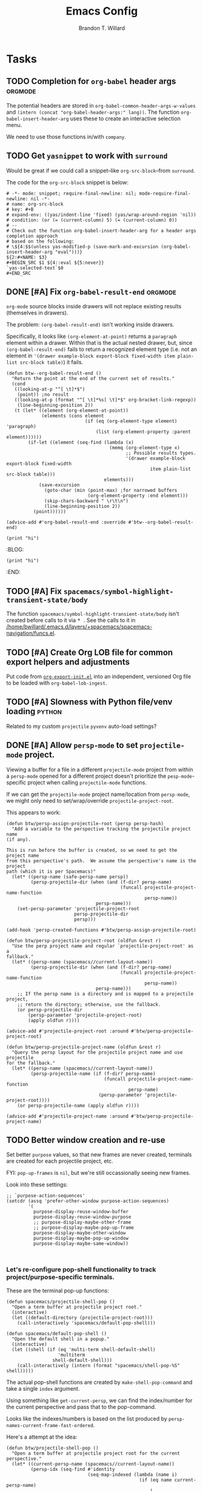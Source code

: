 #+TITLE: Emacs Config
#+AUTHOR: Brandon T. Willard

#+STARTUP: hideblocks indent hidestars

* Tasks
** TODO Completion for ~org-babel~ header args                     :orgmode:
The potential headers are stored
in src_elisp{org-babel-common-header-args-w-values}
and src_elisp{(intern (concat "org-babel-header-args:" lang))}.  The
function src_elisp{org-babel-insert-header-arg} uses these to create an
interactive selection menu.

We need to use those functions in/with ~company~.
** TODO Get ~yasnippet~ to work with ~surround~
Would be great if we could call a snippet--like ~org-src-block~--from ~surround~.

The code for the ~org-src-block~ snippet is below:
#+BEGIN_SRC text :eval never
# -*- mode: snippet; require-final-newline: nil; mode-require-final-newline: nil -*-
# name: org-src-block
# key: #+B
# expand-env: ((yas/indent-line 'fixed) (yas/wrap-around-region 'nil))
# condition: (or (= (current-column) 5) (= (current-column) 0))
# --
# Check out the function org-babel-insert-header-arg for a header args completion approach
# based on the following:
# \${4:$$(unless yas-modified-p (save-mark-and-excursion (org-babel-insert-header-arg "eval")))}
${2:#+NAME: $3}
,#+BEGIN_SRC $1 ${4::eval ${5:never}}
`yas-selected-text`$0
,#+END_SRC
#+END_SRC
** DONE [#A] Fix src_elisp{org-babel-result-end}                   :orgmode:
CLOSED: [2019-02-05 Tue 11:55]
~org-mode~ source blocks inside drawers will not replace existing results
(themselves in drawers).

The problem: src_elisp{(org-babel-result-end)} isn't working inside drawers.

Specifically, it looks like src_elisp{(org-element-at-point)} returns
a src_elisp{paragraph} element within a drawer.  Within that is the actual
nested drawer, but, since src_elisp{(org-babel-result-end)} fails to return
a recognized element type (i.e. not an element in
src_elisp{'(drawer example-block export-block fixed-width item plain-list src-block table)})
it fails.

#+BEGIN_SRC elisp :results drawer replace
(defun btw--org-babel-result-end ()
  "Return the point at the end of the current set of results."
  (cond
   ((looking-at-p "^[ \t]*$")
    (point)) ;no result
   ((looking-at-p (format "^[ \t]*%s[ \t]*$" org-bracket-link-regexp))
    (line-beginning-position 2))
   (t (let* ((element (org-element-at-point))
             (elements (cons element
                             (if (eq (org-element-type element) 'paragraph)
                                 (list (org-element-property :parent element))))))
        (if-let ((element (seq-find (lambda (x)
                                      (memq (org-element-type x)
                                            ;; Possible results types.
                                            '(drawer example-block export-block fixed-width
                                                     item plain-list src-block table)))
                                    elements)))
            (save-excursion
              (goto-char (min (point-max) ;for narrowed buffers
                              (org-element-property :end element)))
              (skip-chars-backward " \r\t\n")
              (line-beginning-position 2))
          (point))))))

(advice-add #'org-babel-result-end :override #'btw--org-babel-result-end)
#+END_SRC

#+RESULTS:
:RESULTS:
^[ 	]*:\(\(?:\w\|[-_]\)+\):[ 	]*$
:END:

# Start a drawer
:BLAH:

#+BEGIN_SRC elisp :results drawer replace
(print "hi")
#+END_SRC

# New, nested drawer
:BLOG:
#+BEGIN_SRC elisp :results drawer replace
(print "hi")
#+END_SRC

:END:

:END:
** TODO [#A] Fix ~spacemacs/symbol-highlight-transient-state/body~
The function src_elisp{spacemacs/symbol-highlight-transient-state/body} isn't
created before calls to it via @@html:<kbd>@@ * @@html:</kbd>@@.
See the calls to it in [[/home/bwillard/.emacs.d/layers/+spacemacs/spacemacs-navigation/funcs.el]].
** TODO [#A] Create Org LOB file for common export helpers and adjustments
Put code from [[file:../projects/papers/tex-project-templates/src/org/org-export-init.el][=org-export-init.el=]] into an independent, versioned Org file to
be loaded with ~org-babel-lob-ingest~.
** TODO [#A] Slowness with Python file/venv loading                  :python:
Related to my custom ~projectile~ ~pyvenv~ auto-load settings?
** DONE [#A] Allow ~persp-mode~ to set ~projectile-mode~ project.
CLOSED: [2018-09-09 Sun 23:47]
Viewing a buffer for a file in a different ~projectile-mode~ project from
within a ~persp-mode~ opened for a different project doesn't prioritize the
~pesp-mode~-specific project when calling ~projectile-mode~ functions.

If we can get the ~projectile-mode~ project name/location from ~persp-mode~,
we might only need to set/wrap/override ~projectile-project-root~.

This appears to work:
#+BEGIN_SRC elisp :eval never
(defun btw/persp-assign-projectile-root (persp persp-hash)
  "Add a variable to the perspective tracking the projectile project name
(if any).

This is run before the buffer is created, so we need to get the project name
from this perspective's path.  We assume the perspective's name is the project
path (which it is per Spacemacs)"
  (let* ((persp-name (safe-persp-name persp))
         (persp-projectile-dir (when (and (f-dir? persp-name)
                                          (funcall projectile-project-name-function
                                                   persp-name))
                                 persp-name)))
    (set-persp-parameter 'projectile-project-root
                         persp-projectile-dir
                         persp)))

(add-hook 'persp-created-functions #'btw/persp-assign-projectile-root)

(defun btw/persp-projectile-project-root (oldfun &rest r)
  "Use the perp project name and regular `projectile-project-root' as a
fallback."
  (let* ((persp-name (spacemacs//current-layout-name))
         (persp-projectile-dir (when (and (f-dir? persp-name)
                                          (funcall projectile-project-name-function
                                                   persp-name))
                                 persp-name)))
    ;; If the persp name is a directory and is mapped to a projectile project,
    ;; return the directory; otherwise, use the fallback.
    (or persp-projectile-dir
        (persp-parameter 'projectile-project-root)
        (apply oldfun r))))

(advice-add #'projectile-project-root :around #'btw/persp-projectile-project-root)

(defun btw/persp-projectile-project-name (oldfun &rest r)
  "Query the persp layout for the projectile project name and use projectile
for the fallback."
  (let* ((persp-name (spacemacs//current-layout-name))
         (persp-projectile-name (if (f-dir? persp-name)
                                    (funcall projectile-project-name-function
                                             persp-name)
                                  (persp-parameter 'projectile-project-root))))
    (or persp-projectile-name (apply oldfun r))))

(advice-add #'projectile-project-name :around #'btw/persp-projectile-project-name)
#+END_SRC

** TODO Better window creation and re-use
Set better =purpose= values, so that new frames are never created, terminals
are created for each projectile project, etc.

FYI: src_elisp{pop-up-frames} is src_elisp{nil}, but we're still occassionally seeing new frames.

Look into these settings:
#+BEGIN_SRC elisp
;; `purpose-action-sequences'
(setcdr (assq 'prefer-other-window purpose-action-sequences)
        '(
          purpose-display-reuse-window-buffer
          purpose-display-reuse-window-purpose
          ;; purpose-display-maybe-other-frame
          ;; purpose-display-maybe-pop-up-frame
          purpose-display-maybe-other-window
          purpose-display-maybe-pop-up-window
          purpose-display-maybe-same-window))


#+END_SRC

*** Let's re-configure pop-shell functionality to track project/purpose-specific terminals.

These are the terminal pop-up functions:
#+BEGIN_SRC elisp
(defun spacemacs/projectile-shell-pop ()
  "Open a term buffer at projectile project root."
  (interactive)
  (let ((default-directory (projectile-project-root)))
    (call-interactively 'spacemacs/default-pop-shell)))

(defun spacemacs/default-pop-shell ()
  "Open the default shell in a popup."
  (interactive)
  (let ((shell (if (eq 'multi-term shell-default-shell)
                   'multiterm
                 shell-default-shell)))
    (call-interactively (intern (format "spacemacs/shell-pop-%S" shell)))))
#+END_SRC

The actual pop-shell functions are created by src_elisp{make-shell-pop-command} and
take a single src_elisp{index} argument.

Using something like src_elisp{get-current-persp}, we can find the index/number for
the current perspective and pass that to the pop-command.

Looks like the indexes/numbers is based on the list produced
by src_elisp{persp-names-current-frame-fast-ordered}.

Here's a attempt at the idea:
#+BEGIN_SRC elisp
(defun btw/projectile-shell-pop ()
  "Open a term buffer at projectile project root for the current perspective."
  (let* ((current-persp-name (spacemacs//current-layout-name))
         (persp-idx (seq-find #'identity
                              (seq-map-indexed (lambda (name i)
                                                 (if (eq name current-persp-name)
                                                     i
                                                   nil))
                                               (persp-names-current-frame-fast-ordered))))
         (shell (if (eq 'multi-term shell-default-shell)
                    'multiterm
                  shell-default-shell))
         (shell-pop-func (intern (format "spacemacs/shell-pop-%S" shell))))
    (funcall shell-pop-func persp-idx)))

(advice-add #'spacemacs/projectile-shell-pop :override #'btw/projectile-shell-pop)
#+END_SRC

** TODO What to do about Spacemacs private directory?
[2018-05-26 Sat]
[[file:~/.spacemacs.d/init.el::(setq%20custom-file%20(concat%20user-emacs-directory%20"private/custom-settings.el"))][custom-settings.el]]
We could automatically set up sym-links to files from =~/.spacemacs.d=.
#+BEGIN_SRC elisp :eval never
(if (not (f-symlink-p (concat user-emacs-directory "private")))
    (f-symlink (f-join dotspacemacs-directory "private")
               (concat user-emacs-directory "private")))
#+END_SRC
** TODO Sync ~org-mode~ to Gmail, Google Tasks, Calendar, etc. :orgmode:syncing:
- Note taken on [2018-06-16 Sat 20:36] \\
  Set up ~org-gcal~; appears to work, but auth info isn't very secure and
  recurring events appear as individual entries instead of one.  Also, there's
  no support for multiple accounts (there is a PR that supposedly works).

  Here's my working setup:
  #+BEGIN_SRC elisp
  (use-package org-gcal
    :config (progn
              (when-let* ((client-info (cdr (car (json-read-file
                                                  (f-join dotspacemacs-directory
                                                          "private"
                                                          "org-gcal-brandonwillard-gmail.json")))))
                          (client-id (alist-get 'client_id client-info))
                          (client-secret (alist-get 'client_secret client-info)))
                ;; TODO: Use `plstore'/authstore
                ;; (add-to-list 'auth-sources "~/.authinfo.json.gpg")
                (setq org-gcal-client-id client-id
                      org-gcal-client-secret client-secret
                      org-gcal-file-alist '(("brandonwillard@gmail.com" .
                                             (f-join dotspacemacs-directory
                                                     "private"
                                                     "brandonwillard-gcal.org"))))
                ;; (add-hook 'org-capture-after-finalize-hook (lambda () (org-gcal-sync) ))
                (with-eval-after-load 'org-agenda
                  ;; (add-hook 'org-agenda-mode-hook (lambda () (org-gcal-sync) ))
                  ;; TODO: Map values and `add-to-list'.
                  (add-to-list 'org-agenda-files
                               (f-join dotspacemacs-directory
                                       "private"
                                       "brandonwillard-gcal.org"))))))
  #+END_SRC

  There's a push/pull/sync tool for Google Tasks [[https://bitbucket.org/edgimar/michel-orgmode][here]].
** DONE Fix project-root finding in ~lsp-mode~                          :lsp:
CLOSED: [2018-08-09 Thu 10:41]
- Note taken on [2018-08-09 Thu 10:40] \\
  This seems to be working:

  #+BEGIN_SRC elisp
  (defun btw/lsp-python-workspace-root ()
    (or (when (fboundp 'projectile-project-root)
          (projectile-project-root))
        (lsp-make-traverser (directory-files dir nil "\\(__init__\\|setup\\)\\.py"))
        (if lsp-message-project-root-warning
            (message "Couldn't find project root, using the current directory as the root.")
          (lsp-warn "Couldn't find project root, using the current directory as the root.")
          default-directory)))
  (lsp-define-stdio-client lsp-python "python"
                           #'btw/lsp-python-workspace-root
                           '("pyls"))
  #+END_SRC
- Note taken on [2018-03-17 Sat 14:03] \\
  For example, =lsp-python= uses the following to find a project's root directory:
  #+BEGIN_SRC elisp
  (lsp-define-stdio-client lsp-python "python"
                           (lsp-make-traverser #'(lambda (dir)
                                                   (or (when (fboundp 'projectile-project-root)
                                                         (projectile-project-root))
                                                       (directory-files
                                                        dir nil "\\(__init__\\|setup\\)\\.py"))))
                           '("pyls"))
  #+END_SRC

  This only applies to projects that are Python packages.  Even then, I'm not sure it does
  well, because I'm always getting errors.

** TODO Set up ~evil-extra-operator~
** TODO Set up ~org-mode~ TODOs and GitHub issues sync      :orgmode:syncing:
[[https://github.com/arbox/org-sync][Here's]] a library that does it.
** TODO Fix/adjust folding in [[file:init.el::(with-eval-after-load%20'hideshow][init.el]]
The meaning of @@html:<kbd>@@ z [r|m] @@html:</kbd>@@ is "level-folding" in
Vim, but ~evil-commands~ has no notion of this.  For ~hideshow~ we can use
~hs-hide-level~ to better approximate level-folding, but we would still have
to work that into evil's framework via ~evil-fold-list~ (e.g. new
level-folding properties--perhaps with fall-backs, too).  We also need an
~hs-show-level~ function.

Toggle fold, i.e. @@html:<kbd>@@ za @@html:</kbd>@@ doesn't work for code
blocks in org-mode.  Default @@html:<kbd>@@ <tab> @@html:</kbd>@@ does work
(it's bound to ~org-cycle~).
** TODO Improve ~org-mode~ links in LaTeX export             :bibtex:orgmode:
Find ~org-ref~ alternative and/or try [[https://github.com/andras-simonyi/citeproc-orgref][~citeproc-orgref~]].
- Note taken on [2018-03-24 Sat 15:02] \\
  An example of a custom export filter:
  #+BEGIN_SRC elisp
  (defun my-latex-export-example-blocks (text backend info)
    "Export example blocks as listings env."
    (when (org-export-derived-backend-p backend 'latex)
      (with-temp-buffer
        (insert text)
        ;; replace verbatim env by listings
        (goto-char (point-min))
        (replace-string "\\begin{verbatim}" "\\begin{lstlisting}")
        (replace-string "\\end{verbatim}" "\\end{lstlisting}")
        (buffer-substring-no-properties (point-min) (point-max)))))

  (add-to-list 'org-export-filter-example-block-functions
               'my-latex-export-example-blocks)
  #+END_SRC
- Note taken on [2018-03-11 Sun 18:20] \\
  Look at [[https://code.orgmode.org/bzg/org-mode/raw/master/contrib/lisp/ox-bibtex.el][ox-bibtex.el]] for ways to implement better syntax than ~org-ref~.
  For instance, here's how we can add custom link types:
  #+BEGIN_SRC elisp :eval never
  (org-link-set-parameters "code" :follow follow :export export)
  #+END_SRC
  See [[https://orgmode.org/worg/org-contrib/org-exp-blocks.html][~org-exp-blocks~]] for ways to pre-process blocks on export.
** TODO Better ~org-babel~ Python interaction               :python:orgbabel:
  - Note taken on [2018-05-02 Wed 22:01] \\
    A lot of this has been done in the ~org-extras~ layer.  There are still some
    completion issues to fix, though.
  - Note taken on [2018-04-06 Fri 12:41] \\
    Consider adding a =org-babel-ipython-associate-session=.
  - Note taken on [2018-04-04 Wed 17:14] \\
    =ob-ipython='s completion is terribly slow; consider refactoring to keep a
    low-level network connection, instead of calling a python script that
    re-connects to the kernel every time =ob-ipython= issues a command.

    @@html:<kbd>@@ , , @@html:</kbd>@@ naively sends buffer lines, which breaks python code sent to
    the default IPython parser.  The function being called is ~org-babel-load-in-session~
    and/or ~org-babel-load-session:python~.  There's an ~insert~ line that should probably use
    ~python-shell-send-string-echo~ instead.

    After making those changes, it seems like ~org-babel-python-evaluate-session~ might also need to
    be altered.

** TODO Auto-zoom Based on Current Resolution
Use functions like =(x-display-pixel-width)= to set the zoom level (with =(spacemacs/zoom-frm-out)=).

** TODO Fix ~srefactor~ for Elisp
<2018-05-23 Wed>
~srefactor-lisp-format-sexpr~ will break the following two forms:
#+BEGIN_SRC elisp
(defun blah ()
  (rx (
       seq ?\[
       ?\{)))

(use-package 'blah
  :init (blah blah iiiiiiiiiiiiiiiiiiiiiiiiiiiiiiiiiiiiiiiiii)
  :post-init (blah blah blah)
  )
#+END_SRC

My guess is that it has to do with sub-form processing.

For the latter example, [[file:../.emacs.d/elpa/develop/srefactor-20170223.540/srefactor-lisp.el::(defun%20srefactor--lisp-format-one-or-multi-lines%20(beg%20end%20orig-point%20format-type%20&optional][the function that parses these forms]] is probably not
appending a space after the end of a sub-form when it's followed by a keyword.

#+BEGIN_SRC elisp :results pp :wrap "SRC elisp :eval never :results none"
(with-temp-buffer
  (semantic-default-elisp-setup)
  (emacs-lisp-mode)
  (semantic-lex-init)
  (insert "(use-package 'blah
            :init (blah blah iiiiiiiiiiiiiiiiiiiiiiiiiiiiiiiiiiiiiiiiii)
            :post-init (blah blah blah)
            )")
  (semantic-emacs-lisp-lexer (point-min) (point-max) 1))
#+END_SRC

#+RESULTS:
#+BEGIN_SRC elisp :eval never :results none
((open-paren 1 . 2)
 (symbol 2 . 13)
 (punctuation 14 . 15)
 (symbol 15 . 19)
 (symbol 32 . 37)
 (semantic-list 38 . 92)
 (symbol 105 . 115)
 (semantic-list 116 . 132)
 (close-paren 145 . 146))
#+END_SRC

** DONE Stop fill from breaking some syntax elements in ~org-mode~  :orgmode:
CLOSED: [2018-05-23 Wed 13:24]
<2018-05-23 Wed>
The following will split within the src statement; any way to change that?
#+BEGIN_SRC org :eval never

aaaaaaaaaaaaaaaaaaaaaaaaaaaaaaaaaaaaaaaaaaaaaaaaaaaaaa src_python[:eval never :exports code]{print("hi")}

#+END_SRC

Looks like src_elisp{fill-nobreak-predicate} is an answer.
#+BEGIN_SRC elisp :results none
(defun spacemacs//in-org-src-inline ()
  (let ((element (org-element-context)))
    (eq (nth 0 element) 'inline-src-block)))

(setq-mode-local org-mode
                 fill-nobreak-predicate
                 (cl-pushnew #'spacemacs//in-org-src-inline fill-nobreak-predicate))
#+END_SRC

** DONE [#A] Configure ~persp-mode~, ~projectile-mode~ and ~pyvenv~ to work together :python:projectile:persp:pyvenv:
CLOSED: [2018-04-27 Fri 19:21]
- Note taken on [2018-04-27 Fri 19:20] \\
  The =python-extras= layer now provides venv switching functionality.
- Note taken on [2018-01-28 Sun 12:54] \\
  Extending [[file:/usr/share/emacs/27.0.50/lisp/progmodes/python.el.gz::(defun%20python-shell-get-process-name%20(dedicated)][~python-shell-get-process-name~]] to include
  ~projectile-project-name~ might enable per-project inferior processes.

- Note taken on [2018-01-19 Fri 14:46] \\
  Perhaps the [[file:~/.emacs.d/layers/+spacemacs/spacemacs-layouts/funcs.el::(defun%20spacemacs/layout-switch-by-pos%20(pos)][spacemacs layout switching function]] should call
  ~projectile-persp-switch-project~ instead of ~persp-switch~.  We could advise
  ~persp-switch~ or simply replace ~spacemacs/layout-switch-by-pos~.  Either way, I
  think we'll need to check for an associated project, get the name or location
  and pass *that* to ~projectile-persp-switch-project~.
  Also, check out [[https://gist.github.com/Bad-ptr/1aca1ec54c3bdb2ee80996eb2b68ad2d#file-persp-projectile-auto-persp-el][these customizations]].

- [X] Fix [[file:/usr/share/emacs/27.0.50/lisp/progmodes/python.el.gz::(defun%20python-shell-get-buffer%20()][python-mode inferior buffer]] naming/initialization; we should be assigning inferior processes to
  projects/perspectives, so naming could be one way to do that.

- [-] Implement an alist with project/perspective-to-venv entries.
  [[https://github.com/bbatsov/projectile/issues/139][Here's a discussion]] on project-local variables.  [[https://github.com/emacs-php/projectile-variable][This]] looks like an existing solution.
  We need to add venv awareness to ~org-babel~ via
  ~org-babel-prep-session:python~.  ~org-babel~ might only need
  ~python-shell-virtualenv-root~ set in order to start a venv-ed inferior shell.
  =blah=.

  This doesn't need to be done.

- [X] Hook for project/perspective changes.
  The correct "hook" may be ~persp-before-switch-functions~.
  #+BEGIN_SRC elisp
  (defun persp-pyvenv-switch ())
  (add-to-list 'persp-before-switch-functions #'(lambda (persp-name frame-or-window)
                                                  (message "Switching to %s" persp-name)))
  #+END_SRC

  #+BEGIN_SRC elisp
  ;; TODO: After persp change, check for virtualenv change.
  (cl-pushnew #'(lambda (window)
                  (debug)
                  ;; (safe-persp-parameters (get-current-persp))

                  ;; XXX: This does a `locate-dominating-file' search.
                  ;; (spacemacs//pyvenv-mode-set-local-virtualenv)

                  ;; (when (and (bound-and-true-p project-pyvenv-virtual-env-name)
                  ;;            (eq project-pyvenv-virtual-env-name pyvenv-virtual-env-name))
                  ;;   (pyvenv-workon pyvenv-virtual-env-name))
                  )
              persp-activated-functions)
  #+END_SRC

** DONE Try ~ob-async~ (again)                                      :orgmode:
CLOSED: [2018-04-22 Sun 14:20]

** DONE Should ~spacemacs|use-package-add-hook~ be used instead of ~with-eval-after-load~?
CLOSED: [2018-04-22 Sun 14:20]
[2018-03-09 Fri]
[[file:~/.spacemacs.d/init.el::;;%20(spacemacs|use-package-add-hook%20org]]
** DONE Clean up ~user-config~                                    :spacemacs:
CLOSED: [2018-04-27 Fri 10:32]
  - Note taken on [2018-04-22 Sun 14:18] \\
    Moved org-mode and Python settings and functions to the layers =org-extras= and =python-extras=.
    [[file:init.el::(defun%20dotspacemacs/user-config%20()][~dotspacemacs/user-config~]] is too busy, and only getting busier.  Some of its
    content should be broken off into new layers and/or packages.

** DONE [#A] Fix flycheck for Python virtual envs.                   :python:
CLOSED: [2018-03-17 Sat 14:20]
See variables involving ~python-pylint~ and ~python-pycompile~.
** DONE [#B] Fix ~ansi-term~ redraws
CLOSED: [2018-01-14 Sun 19:15]
A new line and prompt is printed when the terminal window is resized.
Might be related to this: ~window-adjust-process-window-size-function~.
This little bit of debugging might be useful:
#+BEGIN_SRC elisp
(with-current-buffer (get-buffer "*ansi-term-1*"))
(cl-pushnew #'(lambda (&rest args) (debug)) before-change-functions)
#+END_SRC

and to undo this debug setting...
#+BEGIN_SRC elisp
(with-current-buffer (get-buffer "*ansi-term-1*"))
(pop before-change-functions)
#+END_SRC

This was apparently due to the ~steef~ prompt I was using in ~zprezto~.  It must've
been using special control characters.

** DONE Fix "unbound helm-source-info-elisp" error
Looks like my custom Emacs build caused a change in default
directories?  This fixed it:
#+BEGIN_SRC elisp
(with-eval-after-load 'info
  (customize-save-variable
   'Info-default-directory-list
   '("/usr/share/info/emacs-27" "/usr/local/share/info/"
     "/usr/share/info/" "/usr/share/info/")))
#+END_SRC

** TODO Re-purpose existing =use-package= calls in order to set custom package location.
[2018-05-30 Wed]
[[file:~/.spacemacs.d/init.el::;;%20(use-package%20org-ref]]

For example, src_elisp{org-ref}'s src_elisp{use-package} can be found in src_elisp{bibtex/init-org-ref}.

#+BEGIN_SRC elisp
;; (use-package org-ref
;;   :defer t
;;   :load-path ("~/projects/code/emacs/org-ref"))

(symbol-function bibtex/init-org-ref)
#+END_SRC
* Old Settings
** Conda
#+BEGIN_SRC elisp
(use-package conda
  :defer t
  :init (progn
          (custom-set-variables '(conda-anaconda-home "~/apps/anaconda3")
                                '(conda-message-on-environment-switch nil))
          (conda-env-initialize-interactive-shells)
          (conda-env-initialize-eshell)
          (defun btw/conda--get-name-from-env-yml (filename)
            "Pull the `name` property out of the YAML file at FILENAME."
            (when filename
              (let ((env-yml-contents (f-read-text filename)))
                ;; We generalized the regex to include `-`.
                (if (string-match "name:[ ]*\\([[:word:]-]+\\)[ ]*$"
                                  env-yml-contents)
                    (match-string 1 env-yml-contents)
                  nil))))
          ;; Could've just overriden this package's function, but Emacs' advice functionality
          ;; covers this explicit case *and* make it clear via the help/documentation that the
          ;; function has been changed.

          (advice-add 'conda--get-name-from-env-yml
                      :override #'btw/conda--get-name-from-env-yml)
          (defun btw/conda--find-project-env (dir)
            "Finds an env yml file for a projectile project.
Defers to standard `conda--find-env-yml' otherwise."
            (let* ((project-root (ignore-errors (projectile-project-root)))
                   (file-name (f-expand "environment.yml" project-root)))
              (when (f-exists? file-name)
                file-name)))
          ;; Avoid unnecessary searches by using *only* a project-centric environment.yml file.
          ;; To fallback on an upward directory search, use `:before-until'.
          (advice-add 'conda--find-env-yml :override #'btw/conda--find-project-env)
          ;; Since `editorconfig-custom-hooks' activates a discovered conda env, and `conda'
          ;; sets the buffer-local variable `conda-project-env-name', the env should be found
          ;; by `conda-env-autoactivate-mode' (because it checks that variable).
          (conda-env-autoactivate-mode)
          ;; TODO: Check `window-purpose' for "edit", "general", etc.  Could also use `post-command-hook'
          ;; (see the comment about using `(while-no-input (redisplay) CODE)')
          ;; This is what auto-activates conda environments after switching layouts:
          (advice-add 'select-window :after #'conda--switch-buffer-auto-activate)))

(with-eval-after-load 'spaceline
  ;; Hijacks existing segment.  Should add cases for both envs.
  (spaceline-define-segment python-pyenv
    "The current python env.  Works with `conda'."
    (when (and active
               ;; TODO: Consider not restricting to `python-mode', because
               ;; conda envs can apply to more than just python operations
               ;; (e.g. libraries, executables).
               ;; (eq 'python-mode major-mode)
               ;; TODO: Display `conda-project-env-name' instead?  It's buffer-local.
               (boundp 'conda-env-current-name)
               (stringp conda-env-current-name))
      (propertize conda-env-current-name 'face 'spaceline-python-venv
                  'help-echo "Virtual environment (via conda)")))
  (spaceline-compile))

#+END_SRC
** ~python-x~
#+BEGIN_SRC elisp
(use-package python-x
  :defer t
  ;; :commands
  ;; (python-shell-send-line python-shell-print-region-or-symbol)
  :init
  (progn
    (evil-leader/set-key-for-mode 'python-mode
      "sl" 'python-shell-send-line)
    (evil-leader/set-key-for-mode 'python-mode
      "sw" 'python-shell-print-region-or-symbol))
  ))
#+END_SRC

** ~tex-mode~
#+BEGIN_SRC elisp
(defun btw/tex-mode-settings ()
  (setq latex-directory "")
  (setq latex-run-command ""))

(add-hook 'tex-mode-hook 'btw/tex-mode-settings)
#+END_SRC
** Messages Buffer
#+BEGIN_SRC elisp :eval never
(defun btw/messages-auto-tail (&rest _)
  "Make *Messages* buffer auto-scroll to the end after each message.

 From https://stackoverflow.com/a/37356659/3006474"
  (let* ((buf-name "*Messages*")
         ;; Create *Messages* buffer if it does not exist
         (buf (get-buffer-create buf-name)))
    ;; Activate this advice only if the point is _not_ in the *Messages* buffer
    ;; to begin with. This condition is required; otherwise you will not be
    ;; able to use `isearch' and other stuff within the *Messages* buffer as
    ;; the point will keep moving to the end of buffer :P
    (when (not (string= buf-name (buffer-name)))
      ;; Go to the end of buffer in all *Messages* buffer windows that are
      ;; *live* (`get-buffer-window-list' returns a list of only live windows).
      (dolist (win (get-buffer-window-list buf-name nil :all-frames))
        (with-selected-window win
          (goto-char (point-max))))
      ;; Go to the end of the *Messages* buffer even if it is not in one of
      ;; the live windows.
      (with-current-buffer buf
        (goto-char (point-max))))))
(advice-add 'message :after #'btw/messages-auto-tail)

(defun btw/ad-timestamp-message (format-string &rest args)
  "Advice to run before `message' that prepends a timestamp to each message.
  Activate this advice with:
    (advice-add 'message :before 'btw/ad-timestamp-message)
  Deactivate this advice with:
    (advice-remove 'message 'btw/ad-timestamp-message)
  From https://emacs.stackexchange.com/a/33523"
  (if message-log-max
      (let ((deactivate-mark nil)
            (inhibit-read-only t))
        (with-current-buffer "*Messages*"
          (goto-char (point-max))
          (if (not (bolp))
              (newline))
          (insert (format-time-string "[%F %T.%3N] "))))))
(advice-add 'message :before 'btw/ad-timestamp-message)
#+END_SRC
* Utils

** Remove all advice
#+BEGIN_SRC elisp :eval none
(defun remove-all-advice (func-symbol)
  (advice-function-mapc (lambda (f f-alist)
                          (advice-remove func-symbol f))
                        (advice--symbol-function func-symbol)))
#+END_SRC
